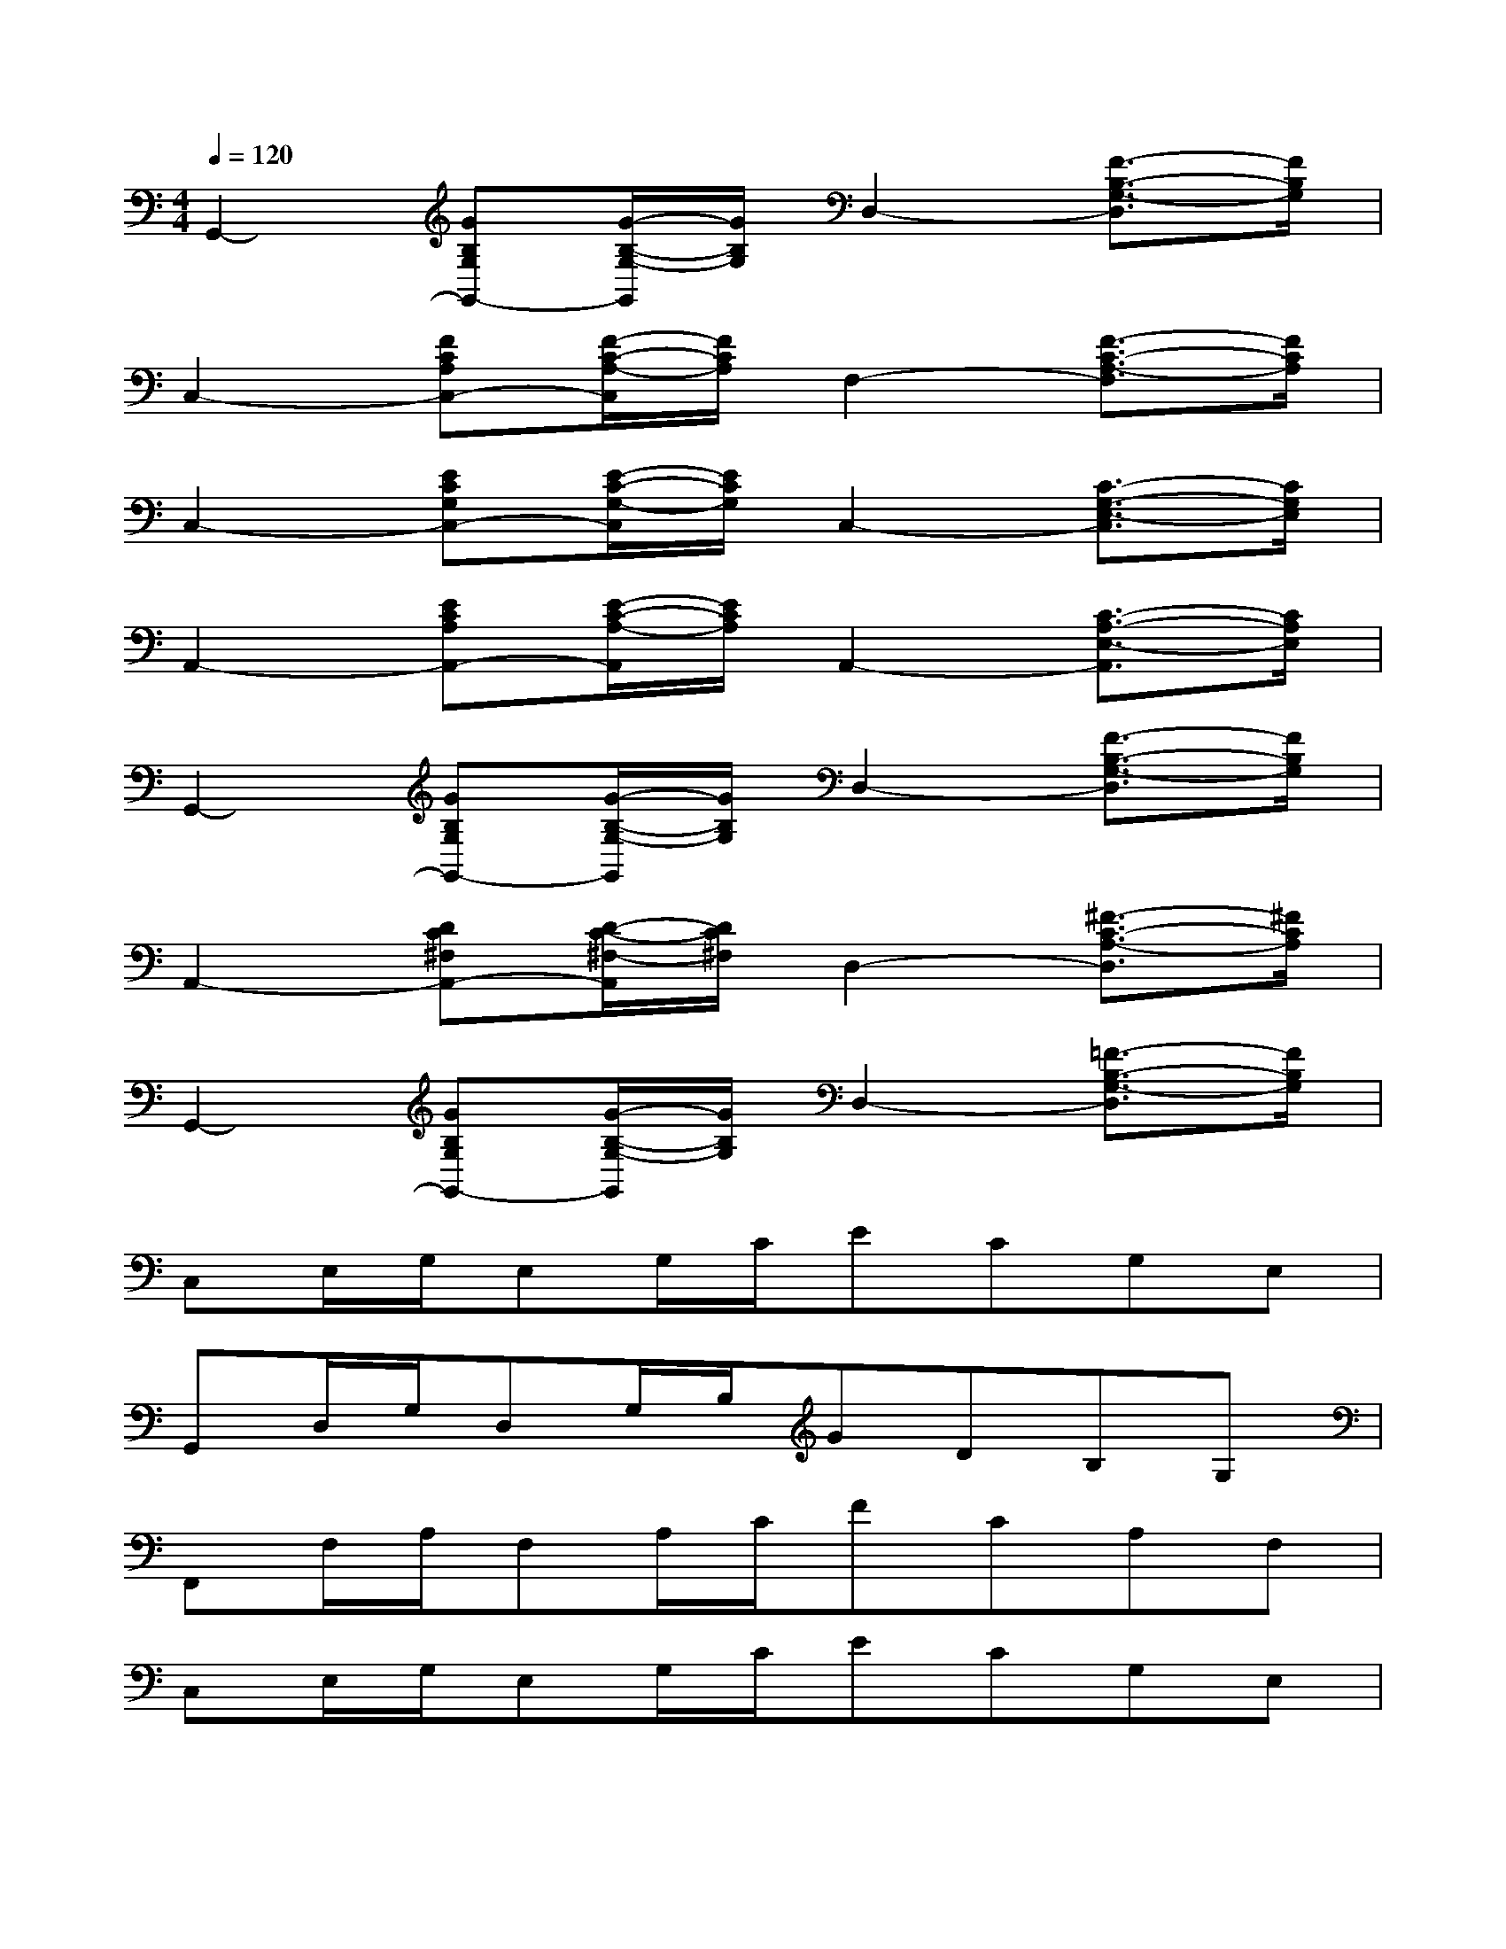 X:1
T:
M:4/4
L:1/8
Q:1/4=120
K:C%0sharps
V:1
G,,2-[GB,G,G,,-][G/2-B,/2-G,/2-G,,/2][G/2B,/2G,/2]D,2-[F3/2-B,3/2-G,3/2-D,3/2][F/2B,/2G,/2]|
C,2-[FCA,C,-][F/2-C/2-A,/2-C,/2][F/2C/2A,/2]F,2-[F3/2-C3/2-A,3/2-F,3/2][F/2C/2A,/2]|
C,2-[ECG,C,-][E/2-C/2-G,/2-C,/2][E/2C/2G,/2]C,2-[C3/2-G,3/2-E,3/2-C,3/2][C/2G,/2E,/2]|
A,,2-[ECA,A,,-][E/2-C/2-A,/2-A,,/2][E/2C/2A,/2]A,,2-[C3/2-A,3/2-E,3/2-A,,3/2][C/2A,/2E,/2]|
G,,2-[GB,G,G,,-][G/2-B,/2-G,/2-G,,/2][G/2B,/2G,/2]D,2-[F3/2-B,3/2-G,3/2-D,3/2][F/2B,/2G,/2]|
A,,2-[DC^F,A,,-][D/2-C/2-^F,/2-A,,/2][D/2C/2^F,/2]D,2-[^F3/2-C3/2-A,3/2-D,3/2][^F/2C/2A,/2]|
G,,2-[GB,G,G,,-][G/2-B,/2-G,/2-G,,/2][G/2B,/2G,/2]D,2-[=F3/2-B,3/2-G,3/2-D,3/2][F/2B,/2G,/2]|
C,E,/2G,/2E,G,/2C/2ECG,E,|
G,,D,/2G,/2D,G,/2B,/2GDB,G,|
F,,F,/2A,/2F,A,/2C/2FCA,F,|
C,E,/2G,/2E,G,/2C/2ECG,E,|
A,,E,/2A,/2E,A,/2C/2ECG,E,|
G,,D,/2G,/2D,G,/2B,/2FB,G,D,|
D,A,/2C/2A,C/2A,/2^FDA,D,|
G,,D,/2G,/2D,G,/2B,/2=FB,G,D,|
F,,F,/2A,/2F,A,/2C/2FCA,F,